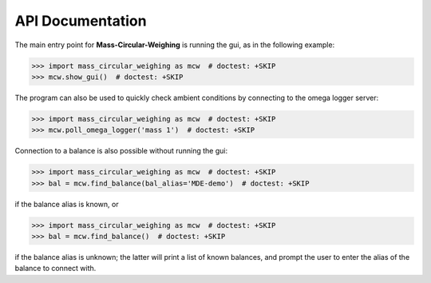 .. _mcw-api:

=================
API Documentation
=================

The main entry point for **Mass-Circular-Weighing** is running the gui, as in the following example:

.. code-block:: pycon

    >>> import mass_circular_weighing as mcw  # doctest: +SKIP
    >>> mcw.show_gui()  # doctest: +SKIP

The program can also be used to quickly check ambient conditions by connecting to the omega logger server:

.. code-block:: pycon

    >>> import mass_circular_weighing as mcw  # doctest: +SKIP
    >>> mcw.poll_omega_logger('mass 1')  # doctest: +SKIP

Connection to a balance is also possible without running the gui:

.. code-block:: pycon

    >>> import mass_circular_weighing as mcw  # doctest: +SKIP
    >>> bal = mcw.find_balance(bal_alias='MDE-demo')  # doctest: +SKIP

if the balance alias is known, or

.. code-block:: pycon

    >>> import mass_circular_weighing as mcw  # doctest: +SKIP
    >>> bal = mcw.find_balance()  # doctest: +SKIP

if the balance alias is unknown; the latter will print a list of known balances,
and prompt the user to enter the alias of the balance to connect with.

